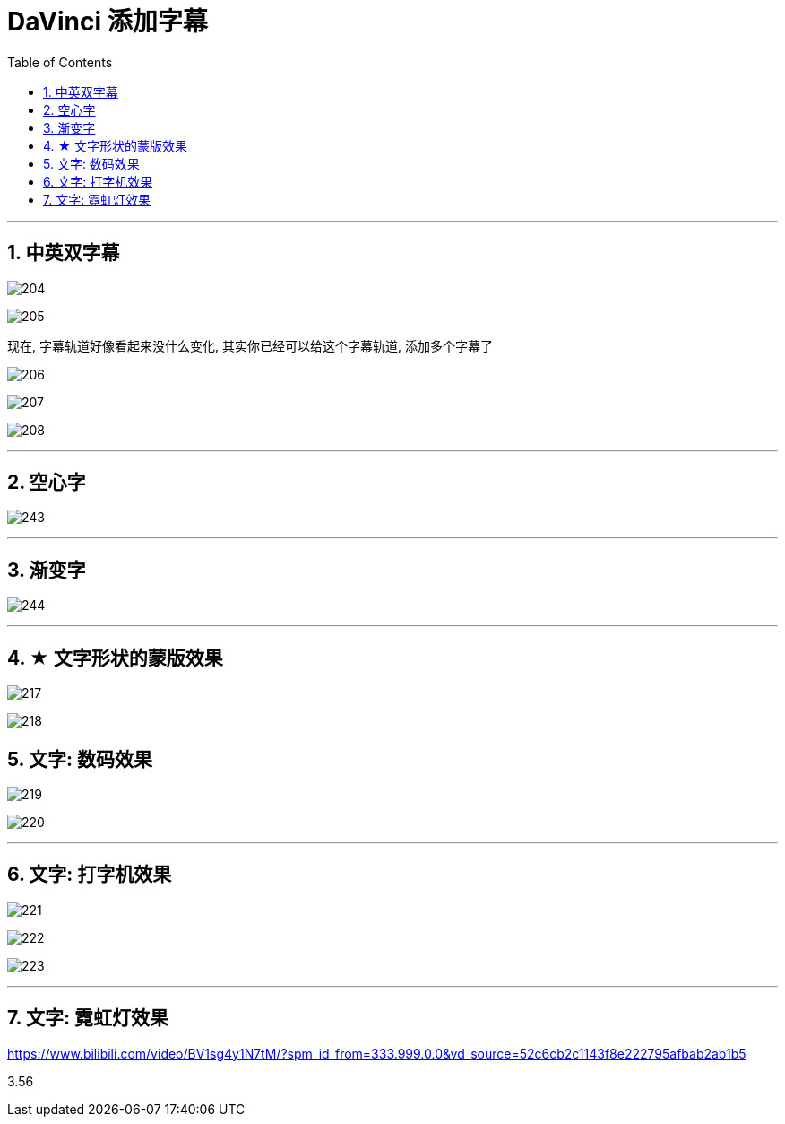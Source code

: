 

= DaVinci 添加字幕
:toc: left
:sectnums:

---

== 中英双字幕

image:img/204.png[]

image:img/205.png[]

现在, 字幕轨道好像看起来没什么变化, 其实你已经可以给这个字幕轨道, 添加多个字幕了

image:img/206.png[]

image:img/207.png[]

image:img/208.png[]

'''

==  空心字

image:img/243.jpg[,]

'''

== 渐变字

image:img/244.jpg[,]

'''

== ★ 文字形状的蒙版效果

image:img/217.png[]

image:img/218.png[]

== 文字: 数码效果

image:img/219.png[]

image:img/220.png[]

'''

== 文字: 打字机效果

image:img/221.png[]

image:img/222.png[]

image:img/223.png[]


'''

== 文字: 霓虹灯效果

https://www.bilibili.com/video/BV1sg4y1N7tM/?spm_id_from=333.999.0.0&vd_source=52c6cb2c1143f8e222795afbab2ab1b5

3.56








